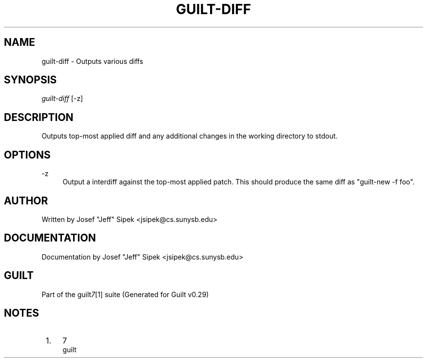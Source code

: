 .\"     Title: guilt-diff
.\"    Author: 
.\" Generator: DocBook XSL Stylesheets v1.73.2 <http://docbook.sf.net/>
.\"      Date: 03/19/2008
.\"    Manual: 
.\"    Source: 
.\"
.TH "GUILT\-DIFF" "1" "03/19/2008" "" ""
.\" disable hyphenation
.nh
.\" disable justification (adjust text to left margin only)
.ad l
.SH "NAME"
guilt-diff - Outputs various diffs
.SH "SYNOPSIS"
\fIguilt\-diff\fR [\-z]
.SH "DESCRIPTION"
Outputs top\-most applied diff and any additional changes in the working directory to stdout\.
.SH "OPTIONS"
.PP
\-z
.RS 4
Output a interdiff against the top\-most applied patch\. This should produce the same diff as "guilt\-new \-f foo"\.
.RE
.SH "AUTHOR"
Written by Josef "Jeff" Sipek <jsipek@cs\.sunysb\.edu>
.SH "DOCUMENTATION"
Documentation by Josef "Jeff" Sipek <jsipek@cs\.sunysb\.edu>
.SH "GUILT"
Part of the guilt\fI7\fR\&[1] suite (Generated for Guilt v0\.29)
.SH "NOTES"
.IP " 1." 4
7
.RS 4
\%guilt
.RE
